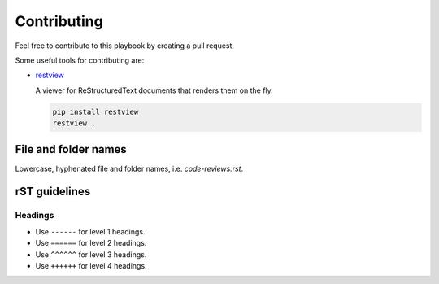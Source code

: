 Contributing
------------

Feel free to contribute to this playbook by creating a pull request.

Some useful tools for contributing are:

- `restview <https://github.com/mgedmin/restview>`__

  A viewer for ReStructuredText documents that renders them on the fly.

  .. code-block:: bash

      pip install restview
      restview .

File and folder names
=====================

Lowercase, hyphenated file and folder names, i.e. `code-reviews.rst`.

rST guidelines
==============

Headings
^^^^^^^^

* Use ``------`` for level 1 headings.
* Use ``======`` for level 2 headings.
* Use ``^^^^^^`` for level 3 headings.
* Use ``++++++`` for level 4 headings.
